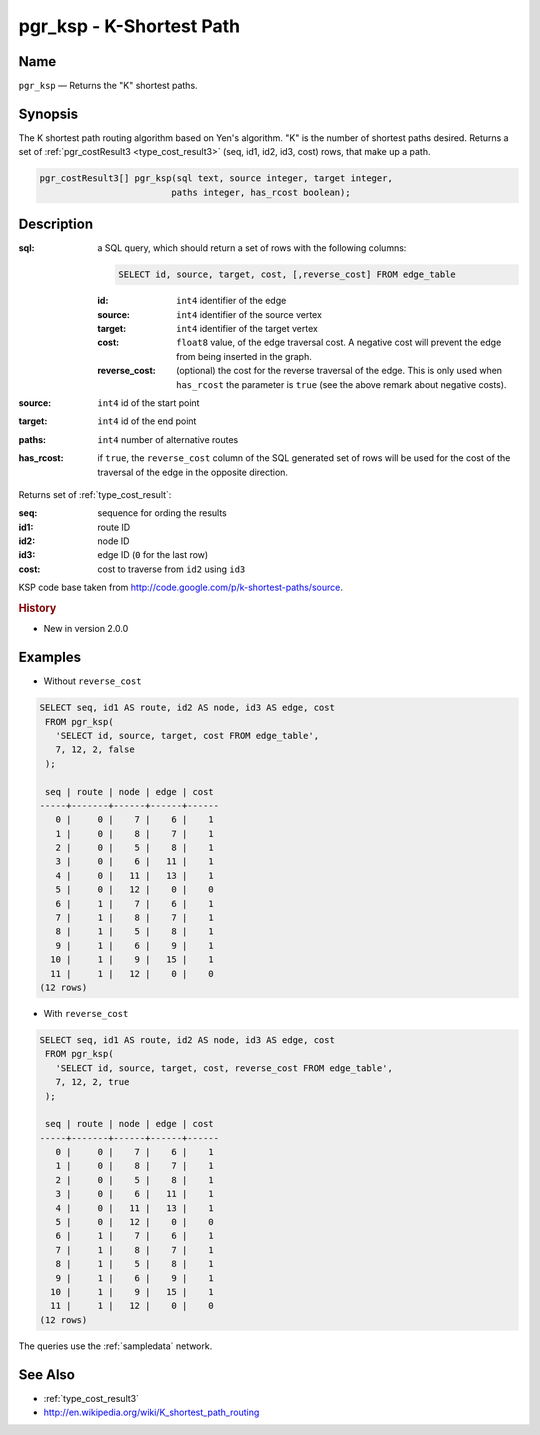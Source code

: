 .. 
   ****************************************************************************
    pgRouting Manual
    Copyright(c) pgRouting Contributors

    This documentation is licensed under a Creative Commons Attribution-Share  
    Alike 3.0 License: http://creativecommons.org/licenses/by-sa/3.0/
   ****************************************************************************

.. _ksp:

pgr_ksp - K-Shortest Path
===============================================================================

.. index:: 
  single: pgr_ksp(text,integer,integer,integer,boolean)
  module: ksp

Name
-------------------------------------------------------------------------------

``pgr_ksp`` — Returns the "K" shortest paths.


Synopsis
-------------------------------------------------------------------------------

The K shortest path routing algorithm based on Yen's algorithm. "K" is the number of shortest paths desired. Returns a set of :ref:`pgr_costResult3 <type_cost_result3>` (seq, id1, id2, id3, cost) rows, that make up a path.

.. code-block:: sql

  pgr_costResult3[] pgr_ksp(sql text, source integer, target integer,
                           paths integer, has_rcost boolean);


Description
-------------------------------------------------------------------------------

:sql: a SQL query, which should return a set of rows with the following columns:

  .. code-block:: sql

    SELECT id, source, target, cost, [,reverse_cost] FROM edge_table


  :id: ``int4`` identifier of the edge
  :source: ``int4`` identifier of the source vertex
  :target: ``int4`` identifier of the target vertex
  :cost: ``float8`` value, of the edge traversal cost. A negative cost will prevent the edge from being inserted in the graph.
  :reverse_cost: (optional) the cost for the reverse traversal of the edge. This is only used when ``has_rcost`` the parameter is ``true`` (see the above remark about negative costs).

:source: ``int4`` id of the start point
:target: ``int4`` id of the end point
:paths: ``int4`` number of alternative routes
:has_rcost: if ``true``, the ``reverse_cost`` column of the SQL generated set of rows will be used for the cost of the traversal of the edge in the opposite direction.

Returns set of :ref:`type_cost_result`:

:seq:   sequence for ording the results
:id1:   route ID
:id2:   node ID
:id3:   edge ID (``0`` for the last row)
:cost:  cost to traverse from ``id2`` using ``id3``

KSP code base taken from http://code.google.com/p/k-shortest-paths/source.


.. rubric:: History

* New in version 2.0.0


Examples
-------------------------------------------------------------------------------

* Without ``reverse_cost``

.. code-block:: sql

   SELECT seq, id1 AS route, id2 AS node, id3 AS edge, cost
    FROM pgr_ksp(
      'SELECT id, source, target, cost FROM edge_table',
      7, 12, 2, false
    );

    seq | route | node | edge | cost 
   -----+-------+------+------+------
      0 |     0 |    7 |    6 |    1
      1 |     0 |    8 |    7 |    1
      2 |     0 |    5 |    8 |    1
      3 |     0 |    6 |   11 |    1
      4 |     0 |   11 |   13 |    1
      5 |     0 |   12 |    0 |    0
      6 |     1 |    7 |    6 |    1
      7 |     1 |    8 |    7 |    1
      8 |     1 |    5 |    8 |    1
      9 |     1 |    6 |    9 |    1
     10 |     1 |    9 |   15 |    1
     11 |     1 |   12 |    0 |    0
   (12 rows)



* With ``reverse_cost``

.. code-block:: sql

   SELECT seq, id1 AS route, id2 AS node, id3 AS edge, cost
    FROM pgr_ksp(
      'SELECT id, source, target, cost, reverse_cost FROM edge_table',
      7, 12, 2, true
    );

    seq | route | node | edge | cost 
   -----+-------+------+------+------
      0 |     0 |    7 |    6 |    1
      1 |     0 |    8 |    7 |    1
      2 |     0 |    5 |    8 |    1
      3 |     0 |    6 |   11 |    1
      4 |     0 |   11 |   13 |    1
      5 |     0 |   12 |    0 |    0
      6 |     1 |    7 |    6 |    1
      7 |     1 |    8 |    7 |    1
      8 |     1 |    5 |    8 |    1
      9 |     1 |    6 |    9 |    1
     10 |     1 |    9 |   15 |    1
     11 |     1 |   12 |    0 |    0
   (12 rows)


The queries use the :ref:`sampledata` network.


See Also
-------------------------------------------------------------------------------

* :ref:`type_cost_result3`
* http://en.wikipedia.org/wiki/K_shortest_path_routing
